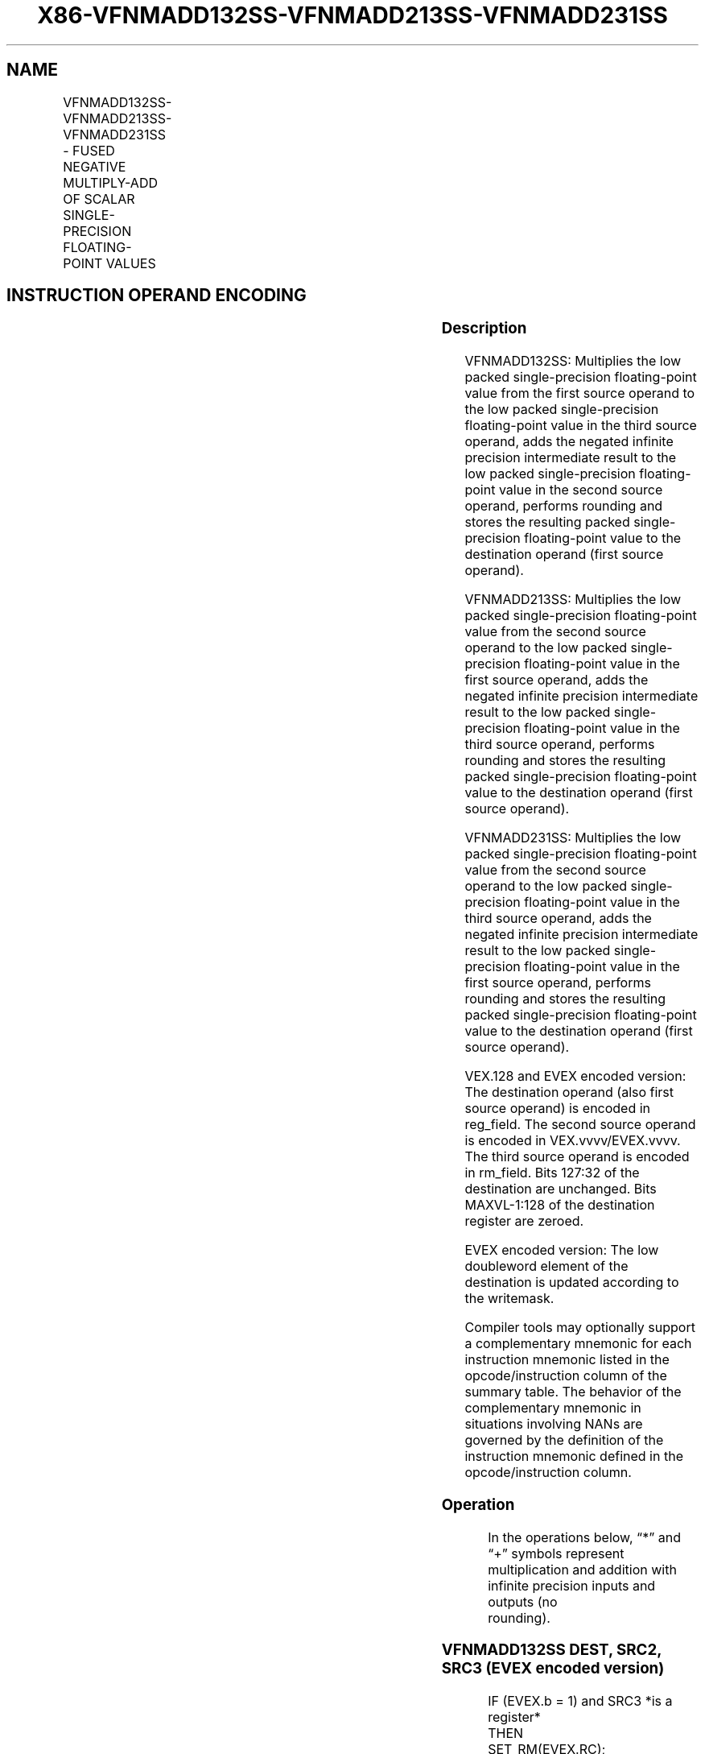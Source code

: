 .nh
.TH "X86-VFNMADD132SS-VFNMADD213SS-VFNMADD231SS" "7" "May 2019" "TTMO" "Intel x86-64 ISA Manual"
.SH NAME
VFNMADD132SS-VFNMADD213SS-VFNMADD231SS - FUSED NEGATIVE MULTIPLY-ADD OF SCALAR SINGLE-PRECISION FLOATING-POINT VALUES
.TS
allbox;
l l l l l 
l l l l l .
\fB\fCOpcode/Instruction\fR	\fB\fCOp/En\fR	\fB\fC64/32 bit Mode Support\fR	\fB\fCCPUID Feature Flag\fR	\fB\fCDescription\fR
T{
VEX.LIG.66.0F38.W0 9D /r VFNMADD132SS xmm1, xmm2, xmm3/m32
T}
	A	V/V	FMA	T{
Multiply scalar single\-precision floating\-point value from xmm1 and xmm3/m32, negate the multiplication result and add to xmm2 and put result in xmm1.
T}
T{
VEX.LIG.66.0F38.W0 AD /r VFNMADD213SS xmm1, xmm2, xmm3/m32
T}
	A	V/V	FMA	T{
Multiply scalar single\-precision floating\-point value from xmm1 and xmm2, negate the multiplication result and add to xmm3/m32 and put result in xmm1.
T}
T{
VEX.LIG.66.0F38.W0 BD /r VFNMADD231SS xmm1, xmm2, xmm3/m32
T}
	A	V/V	FMA	T{
Multiply scalar single\-precision floating\-point value from xmm2 and xmm3/m32, negate the multiplication result and add to xmm1 and put result in xmm1.
T}
T{
EVEX.LIG.66.0F38.W0 9D /r VFNMADD132SS xmm1 {k1}{z}, xmm2, xmm3/m32{er}
T}
	B	V/V	AVX512F	T{
Multiply scalar single\-precision floating\-point value from xmm1 and xmm3/m32, negate the multiplication result and add to xmm2 and put result in xmm1.
T}
T{
EVEX.LIG.66.0F38.W0 AD /r VFNMADD213SS xmm1 {k1}{z}, xmm2, xmm3/m32{er}
T}
	B	V/V	AVX512F	T{
Multiply scalar single\-precision floating\-point value from xmm1 and xmm2, negate the multiplication result and add to xmm3/m32 and put result in xmm1.
T}
T{
EVEX.LIG.66.0F38.W0 BD /r VFNMADD231SS xmm1 {k1}{z}, xmm2, xmm3/m32{er}
T}
	B	V/V	AVX512F	T{
Multiply scalar single\-precision floating\-point value from xmm2 and xmm3/m32, negate the multiplication result and add to xmm1 and put result in xmm1.
T}
.TE

.SH INSTRUCTION OPERAND ENCODING
.TS
allbox;
l l l l l l 
l l l l l l .
Op/En	Tuple Type	Operand 1	Operand 2	Operand 3	Operand 4
A	NA	ModRM:reg (r, w)	VEX.vvvv (r)	ModRM:r/m (r)	NA
B	Tuple1 Scalar	ModRM:reg (r, w)	EVEX.vvvv (r)	ModRM:r/m (r)	NA
.TE

.SS Description
.PP
VFNMADD132SS: Multiplies the low packed single\-precision floating\-point
value from the first source operand to the low packed single\-precision
floating\-point value in the third source operand, adds the negated
infinite precision intermediate result to the low packed
single\-precision floating\-point value in the second source operand,
performs rounding and stores the resulting packed single\-precision
floating\-point value to the destination operand (first source operand).

.PP
VFNMADD213SS: Multiplies the low packed single\-precision floating\-point
value from the second source operand to the low packed single\-precision
floating\-point value in the first source operand, adds the negated
infinite precision intermediate result to the low packed
single\-precision floating\-point value in the third source operand,
performs rounding and stores the resulting packed single\-precision
floating\-point value to the destination operand (first source operand).

.PP
VFNMADD231SS: Multiplies the low packed single\-precision floating\-point
value from the second source operand to the low packed single\-precision
floating\-point value in the third source operand, adds the negated
infinite precision intermediate result to the low packed
single\-precision floating\-point value in the first source operand,
performs rounding and stores the resulting packed single\-precision
floating\-point value to the destination operand (first source operand).

.PP
VEX.128 and EVEX encoded version: The destination operand (also first
source operand) is encoded in reg\_field. The second source operand is
encoded in VEX.vvvv/EVEX.vvvv. The third source operand is encoded in
rm\_field. Bits 127:32 of the destination are unchanged. Bits
MAXVL\-1:128 of the destination register are zeroed.

.PP
EVEX encoded version: The low doubleword element of the destination is
updated according to the writemask.

.PP
Compiler tools may optionally support a complementary mnemonic for each
instruction mnemonic listed in the opcode/instruction column of the
summary table. The behavior of the complementary mnemonic in situations
involving NANs are governed by the definition of the instruction
mnemonic defined in the opcode/instruction column.

.SS Operation
.PP
.RS

.nf
In the operations below, “*” and “+” symbols represent multiplication and addition with infinite precision inputs and outputs (no
rounding).

.fi
.RE

.SS VFNMADD132SS DEST, SRC2, SRC3 (EVEX encoded version)
.PP
.RS

.nf
IF (EVEX.b = 1) and SRC3 *is a register*
    THEN
        SET\_RM(EVEX.RC);
    ELSE
        SET\_RM(MXCSR.RM);
FI;
IF k1[0] or *no writemask*
    THEN DEST[31:0]←RoundFPControl(\-(DEST[31:0]*SRC3[31:0]) + SRC2[31:0])
    ELSE
        IF *merging\-masking* ; merging\-masking
            THEN *DEST[31:0] remains unchanged*
            ELSE ; zeroing\-masking
                THEN DEST[31:0]←0
        FI;
FI;
DEST[127:32] ← DEST[127:32]
DEST[MAXVL\-1:128] ← 0

.fi
.RE

.SS VFNMADD213SS DEST, SRC2, SRC3 (EVEX encoded version)
.PP
.RS

.nf
IF (EVEX.b = 1) and SRC3 *is a register*
    THEN
        SET\_RM(EVEX.RC);
    ELSE
        SET\_RM(MXCSR.RM);
FI;
IF k1[0] or *no writemask*
    THEN DEST[31:0]←RoundFPControl(\-(SRC2[31:0]*DEST[31:0]) + SRC3[31:0])
    ELSE
        IF *merging\-masking* ; merging\-masking
            THEN *DEST[31:0] remains unchanged*
            ELSE ; zeroing\-masking
                THEN DEST[31:0]←0
        FI;
FI;
DEST[127:32] ← DEST[127:32]
DEST[MAXVL\-1:128] ← 0

.fi
.RE

.SS VFNMADD231SS DEST, SRC2, SRC3 (EVEX encoded version)
.PP
.RS

.nf
IF (EVEX.b = 1) and SRC3 *is a register*
    THEN
        SET\_RM(EVEX.RC);
    ELSE
        SET\_RM(MXCSR.RM);
FI;
IF k1[0] or *no writemask*
    THEN DEST[31:0]←RoundFPControl(\-(SRC2[31:0]*SRC3[63:0]) + DEST[31:0])
    ELSE
        IF *merging\-masking* ; merging\-masking
            THEN *DEST[31:0] remains unchanged*
            ELSE ; zeroing\-masking
                THEN DEST[31:0]←0
        FI;
FI;
DEST[127:32] ← DEST[127:32]
DEST[MAXVL\-1:128] ← 0

.fi
.RE

.SS VFNMADD132SS DEST, SRC2, SRC3 (VEX encoded version)
.PP
.RS

.nf
DEST[31:0]←RoundFPControl\_MXCSR(\- (DEST[31:0]*SRC3[31:0]) + SRC2[31:0])
DEST[127:32] ←DEST[127:32]
DEST[MAXVL\-1:128] ←0

.fi
.RE

.SS VFNMADD213SS DEST, SRC2, SRC3 (VEX encoded version)
.PP
.RS

.nf
DEST[31:0]←RoundFPControl\_MXCSR(\- (SRC2[31:0]*DEST[31:0]) + SRC3[31:0])
DEST[127:32] ←DEST[127:32]
DEST[MAXVL\-1:128] ←0

.fi
.RE

.SS VFNMADD231SS DEST, SRC2, SRC3 (VEX encoded version)
.PP
.RS

.nf
DEST[31:0]←RoundFPControl\_MXCSR(\- (SRC2[31:0]*SRC3[31:0]) + DEST[31:0])
DEST[127:32] ←DEST[127:32]
DEST[MAXVL\-1:128] ←0

.fi
.RE

.SS Intel C/C++ Compiler Intrinsic Equivalent
.PP
.RS

.nf
VFNMADDxxxSS \_\_m128 \_mm\_fnmadd\_round\_ss(\_\_m128 a, \_\_m128 b, \_\_m128 c, int r);

VFNMADDxxxSS \_\_m128 \_mm\_mask\_fnmadd\_ss(\_\_m128 a, \_\_mmask8 k, \_\_m128 b, \_\_m128 c);

VFNMADDxxxSS \_\_m128 \_mm\_maskz\_fnmadd\_ss(\_\_mmask8 k, \_\_m128 a, \_\_m128 b, \_\_m128 c);

VFNMADDxxxSS \_\_m128 \_mm\_mask3\_fnmadd\_ss(\_\_m128 a, \_\_m128 b, \_\_m128 c, \_\_mmask8 k);

VFNMADDxxxSS \_\_m128 \_mm\_mask\_fnmadd\_round\_ss(\_\_m128 a, \_\_mmask8 k, \_\_m128 b, \_\_m128 c, int r);

VFNMADDxxxSS \_\_m128 \_mm\_maskz\_fnmadd\_round\_ss(\_\_mmask8 k, \_\_m128 a, \_\_m128 b, \_\_m128 c, int r);

VFNMADDxxxSS \_\_m128 \_mm\_mask3\_fnmadd\_round\_ss(\_\_m128 a, \_\_m128 b, \_\_m128 c, \_\_mmask8 k, int r);

VFNMADDxxxSS \_\_m128 \_mm\_fnmadd\_ss (\_\_m128 a, \_\_m128 b, \_\_m128 c);

.fi
.RE

.SS SIMD Floating\-Point Exceptions
.PP
Overflow, Underflow, Invalid, Precision, Denormal

.SS Other Exceptions
.PP
VEX\-encoded instructions, see Exceptions Type 3.

.PP
EVEX\-encoded instructions, see Exceptions Type E3.

.SH SEE ALSO
.PP
x86\-manpages(7) for a list of other x86\-64 man pages.

.SH COLOPHON
.PP
This UNOFFICIAL, mechanically\-separated, non\-verified reference is
provided for convenience, but it may be incomplete or broken in
various obvious or non\-obvious ways. Refer to Intel® 64 and IA\-32
Architectures Software Developer’s Manual for anything serious.

.br
This page is generated by scripts; therefore may contain visual or semantical bugs. Please report them (or better, fix them) on https://github.com/ttmo-O/x86-manpages.

.br
Copyleft TTMO 2020 (Turkish Unofficial Chamber of Reverse Engineers - https://ttmo.re).
